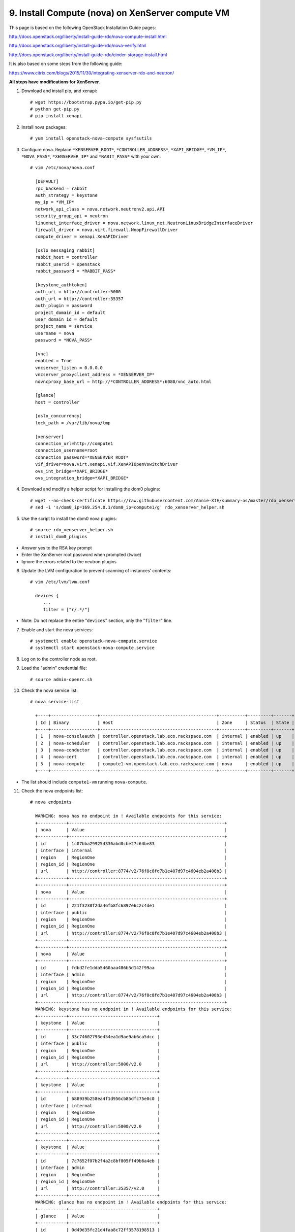 .. highlight:: none

9. Install Compute (nova) on XenServer compute VM
=================================================

This page is based on the following OpenStack Installation Guide pages:

http://docs.openstack.org/liberty/install-guide-rdo/nova-compute-install.html

http://docs.openstack.org/liberty/install-guide-rdo/nova-verify.html

http://docs.openstack.org/liberty/install-guide-rdo/cinder-storage-install.html

It is also based on some steps from the following guide:

https://www.citrix.com/blogs/2015/11/30/integrating-xenserver-rdo-and-neutron/

**All steps have modifications for XenServer.**

1. Download and install pip, and xenapi::

    # wget https://bootstrap.pypa.io/get-pip.py
    # python get-pip.py
    # pip install xenapi
2. Install nova packages::

    # yum install openstack-nova-compute sysfsutils
3. Configure nova. Replace ``*XENSERVER_ROOT*``, ``*CONTROLLER_ADDRESS*``, ``*XAPI_BRIDGE*``, ``*VM_IP*``, ``*NOVA_PASS*``, ``*XENSERVER_IP*`` and ``*RABIT_PASS*`` with your own::

    # vim /etc/nova/nova.conf

      [DEFAULT]
      rpc_backend = rabbit
      auth_strategy = keystone
      my_ip = *VM_IP*
      network_api_class = nova.network.neutronv2.api.API
      security_group_api = neutron
      linuxnet_interface_driver = nova.network.linux_net.NeutronLinuxBridgeInterfaceDriver
      firewall_driver = nova.virt.firewall.NoopFirewallDriver
      compute_driver = xenapi.XenAPIDriver

      [oslo_messaging_rabbit]
      rabbit_host = controller
      rabbit_userid = openstack
      rabbit_password = *RABBIT_PASS*

      [keystone_authtoken]
      auth_uri = http://controller:5000
      auth_url = http://controller:35357
      auth_plugin = password
      project_domain_id = default
      user_domain_id = default
      project_name = service
      username = nova
      password = *NOVA_PASS*

      [vnc]
      enabled = True
      vncserver_listen = 0.0.0.0
      vncserver_proxyclient_address = *XENSERVER_IP*
      novncproxy_base_url = http://*CONTROLLER_ADDRESS*:6080/vnc_auto.html

      [glance]
      host = controller

      [oslo_concurrency]
      lock_path = /var/lib/nova/tmp

      [xenserver]
      connection_url=http://compute1
      connection_username=root
      connection_password=*XENSERVER_ROOT*
      vif_driver=nova.virt.xenapi.vif.XenAPIOpenVswitchDriver
      ovs_int_bridge=*XAPI_BRIDGE*
      ovs_integration_bridge=*XAPI_BRIDGE*
4. Download and modify a helper script for installing the dom0 plugins::

    # wget --no-check-certificate https://raw.githubusercontent.com/Annie-XIE/summary-os/master/rdo_xenserver_helper.sh
    # sed -i 's/dom0_ip=169.254.0.1/dom0_ip=compute1/g' rdo_xenserver_helper.sh
5. Use the script to install the dom0 nova plugins::

    # source rdo_xenserver_helper.sh
    # install_dom0_plugins
* Answer yes to the RSA key prompt
* Enter the XenServer root password when prompted (twice)
* Ignore the errors related to the neutron plugins

6. Update the LVM configuration to prevent scanning of instances' contents::

    # vim /etc/lvm/lvm.conf

      devices {
         ...
         filter = ["r/.*/"]
* Note: Do not replace the entire "``devices``" section, only the "``filter``" line.

7. Enable and start the nova services::

    # systemctl enable openstack-nova-compute.service
    # systemctl start openstack-nova-compute.service
8. Log on to the controller node as root.
9. Load the "admin" credential file::

    # source admin-openrc.sh
10. Check the nova service list::

     # nova service-list

       +----+------------------+---------------------------------------------+----------+---------+-------+----------------------------+-----------------+
       | Id | Binary           | Host                                        | Zone     | Status  | State | Updated_at                 | Disabled Reason |
       +----+------------------+---------------------------------------------+----------+---------+-------+----------------------------+-----------------+
       | 1  | nova-consoleauth | controller.openstack.lab.eco.rackspace.com  | internal | enabled | up    | 2016-02-08T16:53:19.000000 | -               |
       | 2  | nova-scheduler   | controller.openstack.lab.eco.rackspace.com  | internal | enabled | up    | 2016-02-08T16:53:19.000000 | -               |
       | 3  | nova-conductor   | controller.openstack.lab.eco.rackspace.com  | internal | enabled | up    | 2016-02-08T16:53:22.000000 | -               |
       | 4  | nova-cert        | controller.openstack.lab.eco.rackspace.com  | internal | enabled | up    | 2016-02-08T16:53:27.000000 | -               |
       | 5  | nova-compute     | compute1-vm.openstack.lab.eco.rackspace.com | nova     | enabled | up    | 2016-02-08T16:53:19.000000 | -               |
       +----+------------------+---------------------------------------------+----------+---------+-------+----------------------------+-----------------+
* The list should include ``compute1-vm`` running ``nova-compute``.

11. Check the nova endpoints list::

     # nova endpoints

       WARNING: nova has no endpoint in ! Available endpoints for this service:
       +-----------+------------------------------------------------------------+
       | nova      | Value                                                      |
       +-----------+------------------------------------------------------------+
       | id        | 1c07bba299254336abd0cbe27c64be83                           |
       | interface | internal                                                   |
       | region    | RegionOne                                                  |
       | region_id | RegionOne                                                  |
       | url       | http://controller:8774/v2/76f8c8fd7b1e407d97c4604eb2a408b3 |
       +-----------+------------------------------------------------------------+
       +-----------+------------------------------------------------------------+
       | nova      | Value                                                      |
       +-----------+------------------------------------------------------------+
       | id        | 221f3238f2da46fb8fc6897e6c2c4de1                           |
       | interface | public                                                     |
       | region    | RegionOne                                                  |
       | region_id | RegionOne                                                  |
       | url       | http://controller:8774/v2/76f8c8fd7b1e407d97c4604eb2a408b3 |
       +-----------+------------------------------------------------------------+
       +-----------+------------------------------------------------------------+
       | nova      | Value                                                      |
       +-----------+------------------------------------------------------------+
       | id        | fdbd2fe1dda5460aaa486b5d142f99aa                           |
       | interface | admin                                                      |
       | region    | RegionOne                                                  |
       | region_id | RegionOne                                                  |
       | url       | http://controller:8774/v2/76f8c8fd7b1e407d97c4604eb2a408b3 |
       +-----------+------------------------------------------------------------+
       WARNING: keystone has no endpoint in ! Available endpoints for this service:
       +-----------+----------------------------------+
       | keystone  | Value                            |
       +-----------+----------------------------------+
       | id        | 33c74602793e454ea1d9ae9ab6ca5dcc |
       | interface | public                           |
       | region    | RegionOne                        |
       | region_id | RegionOne                        |
       | url       | http://controller:5000/v2.0      |
       +-----------+----------------------------------+
       +-----------+----------------------------------+
       | keystone  | Value                            |
       +-----------+----------------------------------+
       | id        | 688939b258ea4f1d956cb85dfc75e0c0 |
       | interface | internal                         |
       | region    | RegionOne                        |
       | region_id | RegionOne                        |
       | url       | http://controller:5000/v2.0      |
       +-----------+----------------------------------+
       +-----------+----------------------------------+
       | keystone  | Value                            |
       +-----------+----------------------------------+
       | id        | 7c7652f07b2f4a2c8bf805ff49b6a4eb |
       | interface | admin                            |
       | region    | RegionOne                        |
       | region_id | RegionOne                        |
       | url       | http://controller:35357/v2.0     |
       +-----------+----------------------------------+
       WARNING: glance has no endpoint in ! Available endpoints for this service:
       +-----------+----------------------------------+
       | glance    | Value                            |
       +-----------+----------------------------------+
       | id        | 0d49d35fc21d4faa8c72ff3578198513 |
       | interface | internal                         |
       | region    | RegionOne                        |
       | region_id | RegionOne                        |
       | url       | http://controller:9292           |
       +-----------+----------------------------------+
       +-----------+----------------------------------+
       | glance    | Value                            |
       +-----------+----------------------------------+
       | id        | 54f519365b8e4f7f81b750fdbf55be2f |
       | interface | public                           |
       | region    | RegionOne                        |
       | region_id | RegionOne                        |
       | url       | http://controller:9292           |
       +-----------+----------------------------------+
       +-----------+----------------------------------+
       | glance    | Value                            |
       +-----------+----------------------------------+
       | id        | d5e7d60a0eba46b9ac7b992214809fe0 |
       | interface | admin                            |
       | region    | RegionOne                        |
       | region_id | RegionOne                        |
       | url       | http://controller:9292           |
       +-----------+----------------------------------+
* The list should include endpoints for ``nova``, ``keystone``, and ``glance``. Ignore any warnings.

12. Check the nova image list::

     # nova image-list

       +--------------------------------------+----------------+--------+--------------------------------------+
       | ID                                   | Name           | Status | Server                               |
       | 1e710e0c-0fb6-4425-b196-4b66bfac495e | cirros-xen     | ACTIVE |                                      |
       +--------------------------------------+----------------+--------+--------------------------------------+
* The list should include the ``cirros-xen`` image previously uploaded.

